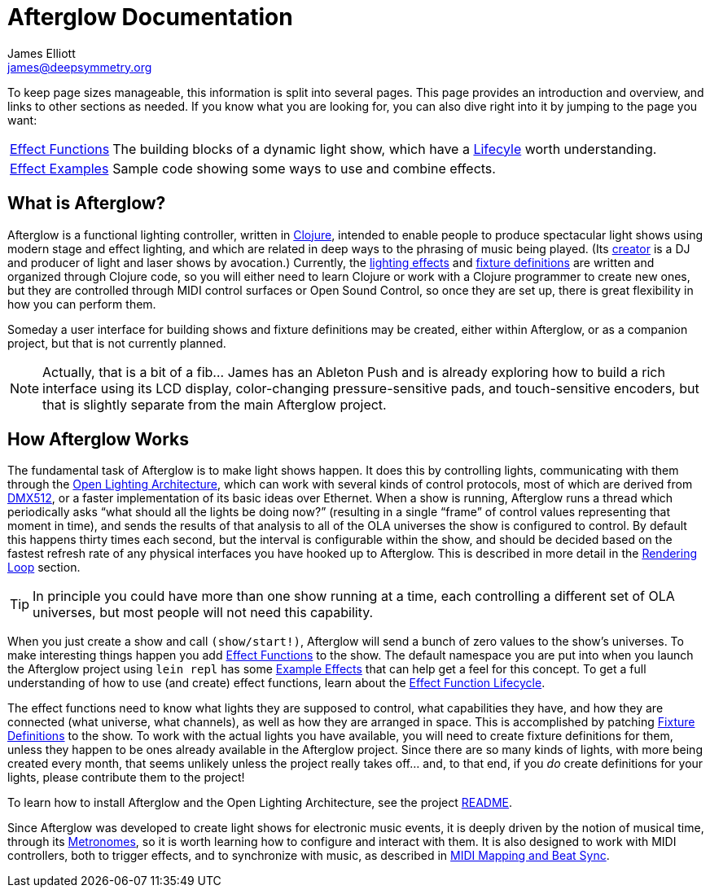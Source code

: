 = Afterglow Documentation
James Elliott <james@deepsymmetry.org>
:icons: font

// Set up support for relative links on GitHub; add more conditions
// if you need to support other environments and extensions.
ifdef::env-github[:outfilesuffix: .adoc]

To keep page sizes manageable, this information is split into several
pages. This page provides an introduction and overview, and links to
other sections as needed. If you know what you are looking for, you
can also dive right into it by jumping to the page you want:

****

[horizontal]
 <<effect_functions#effect-functions,Effect Functions>>::
The building blocks of a dynamic light show, which have a
<<effect_functions#lifecycle,Lifecyle>> worth understanding.

<<effect_examples#effect-examples,Effect Examples>>:: Sample code
showing some ways to use and combine effects.
****

== What is Afterglow?

Afterglow is a functional lighting controller, written in
http://clojure.org[Clojure], intended to enable people to produce
spectacular light shows using modern stage and effect lighting, and
which are related in deep ways to the phrasing of music being played.
(Its http://deepsymmetry.org[creator] is a DJ and producer of light
and laser shows by avocation.) Currently, the
<<effect_functions#effect-functions,lighting effects>> and
<<fixture_definitions#fixture-definitions,fixture definitions>> are
written and organized through Clojure code, so you will either need to
learn Clojure or work with a Clojure programmer to create new ones,
but they are controlled through MIDI control surfaces or Open Sound
Control, so once they are set up, there is great flexibility in how
you can perform them.

Someday a user interface for building shows and fixture definitions may
be created, either within Afterglow, or as a companion project, but that
is not currently planned.

NOTE: Actually, that is a bit of a fib... James has an Ableton Push
and is already exploring how to build a rich interface using its LCD
display, color-changing pressure-sensitive pads, and touch-sensitive
encoders, but that is slightly separate from the main Afterglow
project.


== How Afterglow Works

The fundamental task of Afterglow is to make light shows happen. It
does this by controlling lights, communicating with them through the
https://www.openlighting.org/ola/[Open Lighting Architecture], which
can work with several kinds of control protocols, most of which are
derived from http://en.wikipedia.org/wiki/DMX512[DMX512], or a faster
implementation of its basic ideas over Ethernet. When a show is
running, Afterglow runs a thread which periodically asks “what should
all the lights be doing now?” (resulting in a single “frame” of
control values representing that moment in time), and sends the
results of that analysis to all of the OLA universes the show is
configured to control. By default this happens thirty times each
second, but the interval is configurable within the show, and should
be decided based on the fastest refresh rate of any physical
interfaces you have hooked up to Afterglow. This is described in more
detail in the
<<rendering_loop#the-rendering-loop,Rendering Loop>> section.

TIP: In principle you could have more than one show running at a time, each
controlling a different set of OLA universes, but most people will not
need this capability.

When you just create a show and call `(show/start!)`, Afterglow will
send a bunch of zero values to the show’s universes. To make
interesting things happen you add
<<effect_functions#effect-functions,Effect Functions>> to the show.
The default namespace you are put into when you launch the Afterglow
project using `lein repl` has some
<<effect_examples#effect-examples,Example Effects>>
that can help get a feel for this concept. To get a full understanding
of how to use (and create) effect functions, learn about the
<<lifecycle#effect-function-lifecycle,Effect Function Lifecycle>>.

The effect functions need to know what lights they are supposed to
control, what capabilities they have, and how they are connected (what
universe, what channels), as well as how they are arranged in space.
This is accomplished by patching
<<fixture_definitions#fixture-definitions,Fixture Definitions>> to the
show. To work with the actual lights you have available, you will need
to create fixture definitions for them, unless they happen to be ones
already available in the Afterglow project. Since there are so many
kinds of lights, with more being created every month, that seems
unlikely unless the project really takes off… and, to that end, if you
_do_ create definitions for your lights, please contribute them to the
project!

To learn how to install Afterglow and the Open Lighting Architecture,
see the project https://github.com/brunchboy/afterglow[README].

Since Afterglow was developed to create light shows for electronic
music events, it is deeply driven by the notion of musical time,
through its <<metronomes#metronomes,Metronomes>>, so
it is worth learning how to configure and interact with them. It is
also designed to work with MIDI controllers, both to trigger effects,
and to synchronize with music, as described in
<<mapping_sync#midi-mapping-and-beat-sync,MIDI Mapping and Beat Sync>>.


